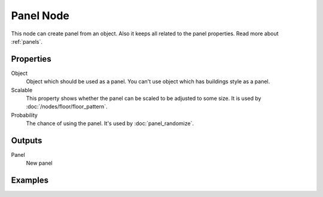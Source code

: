 ==========
Panel Node
==========

This node can create panel from an object. Also it keeps all related to the
panel properties. Read more about :ref:`panels`.

Properties
----------

Object
  Object which should be used as a panel. You can't use object which has
  buildings style as a panel.

Scalable
  This property shows whether the panel can be scaled to be adjusted to some
  size. It is used by :doc:`/nodes/floor/floor_pattern`.

Probability
  The chance of using the panel. It's used by :doc:`panel_randomize`.

Outputs
-------

Panel
  New panel

Examples
--------
